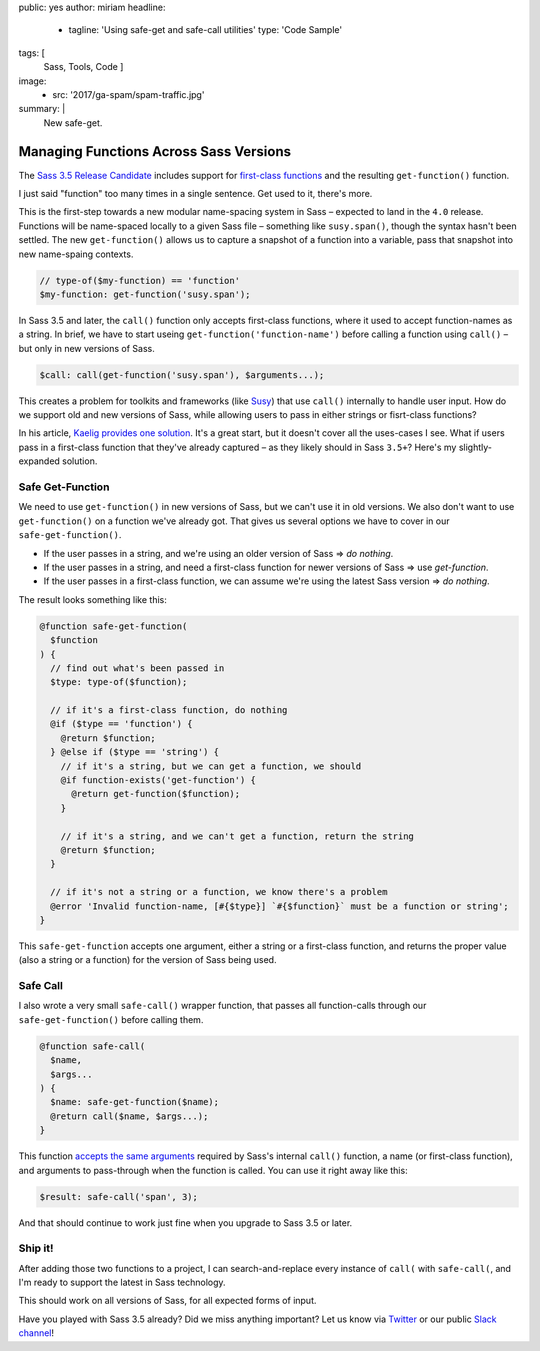 public: yes
author: miriam
headline:
  - tagline: 'Using safe-get and safe-call utilities'
    type: 'Code Sample'
tags: [
  Sass,
  Tools,
  Code
  ]
image:
  - src: '2017/ga-spam/spam-traffic.jpg'
summary: |
  New safe-get.


Managing Functions Across Sass Versions
=======================================

The `Sass 3.5 Release Candidate`_
includes support for
`first-class functions`_
and the resulting ``get-function()`` function.

I just said "function" too many times in a single sentence.
Get used to it, there's more.

This is the first-step towards a new
modular name-spacing system in Sass –
expected to land in the ``4.0`` release.
Functions will be name-spaced locally
to a given Sass file –
something like ``susy.span()``,
though the syntax hasn't been settled.
The new
``get-function()`` allows us to capture
a snapshot of a function into a variable,
pass that snapshot into new name-spaing contexts.

.. code:: scss

  // type-of($my-function) == 'function'
  $my-function: get-function('susy.span');

In Sass 3.5 and later,
the ``call()`` function only accepts
first-class functions,
where it used to accept function-names as a string.
In brief,
we have to start useing
``get-function('function-name')``
before calling a function using
``call()`` –
but only in new versions of Sass.

.. code:: scss

  $call: call(get-function('susy.span'), $arguments...);

This creates a problem for toolkits and frameworks
(like `Susy`_)
that use ``call()`` internally
to handle user input.
How do we support old and new versions of Sass,
while allowing users to pass in
either strings or fisrt-class functions?

In his article,
`Kaelig provides one solution`_.
It's a great start,
but it doesn't cover all the uses-cases I see.
What if users pass in a first-class function
that they've already captured –
as they likely should in Sass ``3.5+``?
Here's my slightly-expanded solution.

.. _Sass 3.5 Release Candidate: http://sass.logdown.com/posts/809572-sass-35-release-candidate
.. _first-class functions: https://medium.com/@kaelig/sass-first-class-functions-6e718e2b5eb0
.. _Susy: http://susy.oddbird.net
.. _Kaelig provides one solution: https://medium.com/@kaelig/sass-first-class-functions-6e718e2b5eb0


Safe Get-Function
-----------------

We need to use ``get-function()`` in new versions of Sass,
but we can't use it in old versions.
We also don't want to use ``get-function()``
on a function we've already got.
That gives us several options we have to cover
in our ``safe-get-function()``.

- If the user passes in a string,
  and we're using an older version of Sass
  => *do nothing*.
- If the user passes in a string,
  and need a first-class function for newer versions of Sass
  => use *get-function*.
- If the user passes in a first-class function,
  we can assume we're using the latest Sass version
  => *do nothing*.

The result looks something like this:

.. code:: scss

  @function safe-get-function(
    $function
  ) {
    // find out what's been passed in
    $type: type-of($function);

    // if it's a first-class function, do nothing
    @if ($type == 'function') {
      @return $function;
    } @else if ($type == 'string') {
      // if it's a string, but we can get a function, we should
      @if function-exists('get-function') {
        @return get-function($function);
      }

      // if it's a string, and we can't get a function, return the string
      @return $function;
    }

    // if it's not a string or a function, we know there's a problem
    @error 'Invalid function-name, [#{$type}] `#{$function}` must be a function or string';
  }

This ``safe-get-function`` accepts one argument,
either a string or a first-class function,
and returns the proper value
(also a string or a function)
for the version of Sass being used.


Safe Call
---------

I also wrote a very small
``safe-call()`` wrapper function,
that passes all function-calls
through our ``safe-get-function()``
before calling them.

.. code:: scss

  @function safe-call(
    $name,
    $args...
  ) {
    $name: safe-get-function($name);
    @return call($name, $args...);
  }

This function `accepts the same arguments`_
required by Sass's internal ``call()`` function,
a name (or first-class function),
and arguments to pass-through when the function is called.
You can use it right away like this:

.. code:: scss

  $result: safe-call('span', 3);

And that should continue to work just fine
when you upgrade to Sass 3.5 or later.

.. _accepts the same arguments: http://sass-lang.com/documentation/Sass/Script/Functions.html#call-instance_method


Ship it!
--------

After adding those two functions to a project,
I can search-and-replace every instance of
``call(`` with ``safe-call(``,
and I'm ready to support the latest in Sass technology.

This should work on all versions of Sass,
for all expected forms of input.

Have you played with Sass 3.5 already?
Did we miss anything important?
Let us know via `Twitter`_ or our public `Slack channel`_!

.. _Twitter: https://twitter.com/oddbird
.. _Slack Channel: http://friends.oddbird.net/
